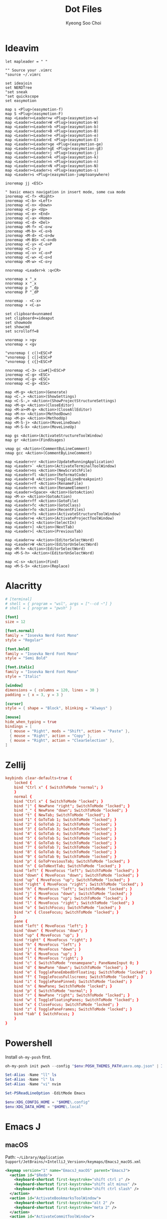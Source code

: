 #+TITLE: Dot Files
#+AUTHOR: Kyeong Soo Choi
#+STARTUP: overview
#+PROPERTY: header-args :emacs-lisp :mkdirp yes :results none

* Ideavim

#+begin_src text :tangle ~/.config/.ideavimrc
  let mapleader = " "

  "" Source your .vimrc
  "source ~/.vimrc

  set ideajoin
  set NERDTree
  "set sneak
  "set quickscope
  set easymotion

  map s <Plug>(easymotion-f)
  map S <Plug>(easymotion-F)
  map <Leader><Leader>w <Plug>(easymotion-w)
  map <Leader><Leader>W <Plug>(easymotion-W)
  map <Leader><Leader>b <Plug>(easymotion-b)
  map <Leader><Leader>B <Plug>(easymotion-B)
  map <Leader><Leader>e <Plug>(easymotion-e)
  map <Leader><Leader>E <Plug>(easymotion-E)
  map <Leader><Leader>ge <Plug>(easymotion-ge)
  map <Leader><Leader>gE <Plug>(easymotion-gE)
  map <Leader><Leader>j <Plug>(easymotion-j)
  map <Leader><Leader>k <Plug>(easymotion-k)
  map <Leader><Leader>n <Plug>(easymotion-n)
  map <Leader><Leader>N <Plug>(easymotion-N)
  map <Leader><Leader>s <Plug>(easymotion-s)
  map <Leader>s <Plug>(easymotion-jumptoanywhere)

  inoremap jj <ESC>

  " basic emacs navigation in insert mode, some cua mode
  inoremap <C-f> <Right>
  inoremap <C-b> <Left>
  inoremap <C-n> <Down>
  inoremap <C-p> <Up>
  inoremap <C-e> <End>
  inoremap <C-a> <Home>
  inoremap <C-d> <Del>
  inoremap <M-f> <C-o>w
  inoremap <M-b> <C-o>b
  inoremap <M-d> <C-o>dw
  inoremap <M-BS> <C-o>db
  inoremap <C-y> <C-o>P
  vnoremap <C-c> y
  inoremap <C-v> <C-o>P
  vnoremap <C-w> <C-o>d
  vnoremap <M-w> <C-o>y

  nnoremap <Leader>k :q<CR>

  vnoremap x "_x
  nnoremap x "_x
  vnoremap p "_dp
  vnoremap P "_dP

  nnoremap - <C-x>
  nnoremap + <C-a>

  set clipboard=unnamed
  set clipboard+=ideaput
  set showmode
  set showcmd
  set scrolloff=8

  vnoremap > >gv
  vnoremap < <gv

  "vnoremap ( c()<ESC>P
  "vnoremap [ c[]<ESC>P
  "vnoremap { c{}<ESC>P

  nnoremap <C-3> ciw#{}<ESC>P
  inoremap <C-g> <ESC>
  vnoremap <C-g> <ESC>
  nnoremap <C-g> <ESC>

  map <M-g> <Action>(Generate)
  map <C-,> <Action>(ShowSettings)
  map <C-S-,> <Action>(ShowProjectStructureSettings)
  map <M-q> <Action>(CloseEditor)
  map <M-a><M-q> <Action>(CloseAllEditor)
  map <M-n> <Action>(MethodDown)
  map <M-p> <Action>(MethodUp)
  map <M-S-j> <Action>(MoveLineDown)
  map <M-S-k> <Action>(MoveLineUp)

  map gs <Action>(ActivateStructureToolWindow)
  map gr <Action>(FindUsages)

  vmap gc <Action>(CommentByLineComment)
  nmap gcc <Action>(CommentByLineComment)

  map <Leader>rr <Action>(UpdateRunningApplication)
  map <Leader>` <Action>(ActivateTerminalToolWindow)
  map <Leader>ns <Action>(NewScratchFile)
  map <Leader>fl <Action>(ReformatCode)
  map <Leader>8 <Action>(ToggleLineBreakpoint)
  map <Leader>rf <Action>(RenameFile)
  map <Leader>rn <Action>(RenameElement)
  map <Leader><Space> <Action>(GotoAction)
  map <M-x> <Action>(GotoAction)
  map <Leader>ff <Action>(GotoFile)
  map <Leader>fc <Action>(GotoClass)
  map <Leader>fo <Action>(RecentFiles)
  map <Leader>fs <Action>(ActivateStructureToolWindow)
  map <Leader>e <Action>(ActivateProjectToolWindow)
  map <Leader>1 <Action>(SelectIn)
  map <Leader>] <Action>(NextTab)
  map <Leader>[ <Action>(PreviousTab)

  map <Leader>w <Action>(EditorSelectWord)
  map <Leader>W <Action>(EditorUnSelectWord)
  map <M-h> <Action>(EditorSelectWord)
  map <M-S-h> <Action>(EditorUnSelectWord)

  map <C-s> <Action>(Find)
  map <M-S-5> <Action>(Replace)
#+end_src

* Alacritty

#+begin_src toml :tangle ~/.config/alacritty/alacritty.toml
  # [terminal]
  # shell = { program = "wsl", args = ["--cd ~"] }
  # shell = { program = "pwsh" }

  [font]
  size = 12

  [font.normal]
  family = "Iosevka Nerd Font Mono"
  style = "Regular"

  [font.bold]
  family = "Iosevka Nerd Font Mono"
  style = "Semi Bold"

  [font.italic]
  family = "Iosevka Nerd Font Mono"
  style = "Italic"

  [window]
  dimensions = { columns = 120, lines = 30 }
  padding = { x = 3, y = 3 }

  [cursor]
  style = { shape = "Block", blinking = "Always" }

  [mouse]
  hide_when_typing = true
  bindings = [
    { mouse = "Right", mods = "Shift", action = "Paste" },
    { mouse = "Right", action = "Copy" },
    { mouse = "Right", action = "ClearSelection" },
  ]
#+end_src

* Zellij

#+begin_src conf :tangle ~/.config/zellij/config.kdl
  keybinds clear-defaults=true {
      locked {
	  bind "Ctrl x" { SwitchToMode "normal"; }
      }
      normal {
	  bind "Ctrl x" { SwitchToMode "locked"; }
	  bind "|" { NewPane "right"; SwitchToMode "locked"; }
	  bind "_" { NewPane "down"; SwitchToMode "locked"; }
	  bind "t" { NewTab; SwitchToMode "locked"; }
	  bind "1" { GoToTab 1; SwitchToMode "locked"; }
	  bind "2" { GoToTab 2; SwitchToMode "locked"; }
	  bind "3" { GoToTab 3; SwitchToMode "locked"; }
	  bind "4" { GoToTab 4; SwitchToMode "locked"; }
	  bind "5" { GoToTab 5; SwitchToMode "locked"; }
	  bind "6" { GoToTab 6; SwitchToMode "locked"; }
	  bind "7" { GoToTab 7; SwitchToMode "locked"; }
	  bind "8" { GoToTab 8; SwitchToMode "locked"; }
	  bind "9" { GoToTab 9; SwitchToMode "locked"; }
	  bind "p" { GoToPreviousTab; SwitchToMode "locked"; }
	  bind "n" { GoToNextTab; SwitchToMode "locked"; }
	  bind "left" { MoveFocus "left"; SwitchToMode "locked"; }
	  bind "down" { MoveFocus "down"; SwitchToMode "locked"; }
	  bind "up" { MoveFocus "up"; SwitchToMode "locked"; }
	  bind "right" { MoveFocus "right"; SwitchToMode "locked"; }
	  bind "h" { MoveFocus "left"; SwitchToMode "locked"; }
	  bind "j" { MoveFocus "down"; SwitchToMode "locked"; }
	  bind "k" { MoveFocus "up"; SwitchToMode "locked"; }
	  bind "l" { MoveFocus "right"; SwitchToMode "locked"; }
	  bind "o" { SwitchFocus; SwitchToMode "locked"; }
	  bind "x" { CloseFocus; SwitchToMode "locked"; }
      }
      pane {
	  bind "left" { MoveFocus "left"; }
	  bind "down" { MoveFocus "down"; }
	  bind "up" { MoveFocus "up"; }
	  bind "right" { MoveFocus "right"; }
	  bind "h" { MoveFocus "left"; }
	  bind "j" { MoveFocus "down"; }
	  bind "k" { MoveFocus "up"; }
	  bind "l" { MoveFocus "right"; }
	  bind "c" { SwitchToMode "renamepane"; PaneNameInput 0; }
	  bind "d" { NewPane "down"; SwitchToMode "locked"; }
	  bind "e" { TogglePaneEmbedOrFloating; SwitchToMode "locked"; }
	  bind "f" { ToggleFocusFullscreen; SwitchToMode "locked"; }
	  bind "i" { TogglePanePinned; SwitchToMode "locked"; }
	  bind "n" { NewPane; SwitchToMode "locked"; }
	  bind "p" { SwitchToMode "normal"; }
	  bind "r" { NewPane "right"; SwitchToMode "locked"; }
	  bind "w" { ToggleFloatingPanes; SwitchToMode "locked"; }
	  bind "x" { CloseFocus; SwitchToMode "locked"; }
	  bind "z" { TogglePaneFrames; SwitchToMode "locked"; }
	  bind "tab" { SwitchFocus; }
      }
  }
#+end_src

* Powershell

Install =oh-my-posh= first.

#+begin_src powershell :tangle no
  oh-my-posh init pwsh --config "$env:POSH_THEMES_PATH\amro.omp.json" | Invoke-Expression

  Set-Alias -Name "ll" ls
  Set-Alias -Name "l" ls
  Set-Alias -Name "vi" nvim

  Set-PSReadLineOption -EditMode Emacs

  $env:XDG_CONFIG_HOME = "$HOME\.config"
  $env:XDG_DATA_HOME = "$HOME\.local"
#+end_src

* Emacs J
** macOS
Path: =~/Library/Application Support/JetBrains/<IntelliJ_Version>/keymaps/EmacsJ_macOS.xml=
#+begin_src xml :tangle no
  <keymap version="1" name="EmacsJ_macOS" parent="EmacsJ">
    <action id="$Redo">
      <keyboard-shortcut first-keystroke="shift ctrl z" />
      <keyboard-shortcut first-keystroke="shift alt minus" />
      <keyboard-shortcut first-keystroke="shift ctrl slash" />
    </action>
    <action id="ActivateBookmarksToolWindow">
      <keyboard-shortcut first-keystroke="alt 2" />
      <keyboard-shortcut first-keystroke="meta 2" />
    </action>
    <action id="ActivateCommitToolWindow">
      <keyboard-shortcut first-keystroke="alt 0" />
      <keyboard-shortcut first-keystroke="meta 0" />
    </action>
    <action id="ActivateDebugToolWindow">
      <keyboard-shortcut first-keystroke="alt 5" />
      <keyboard-shortcut first-keystroke="meta 5" />
    </action>
    <action id="ActivateFindToolWindow">
      <keyboard-shortcut first-keystroke="alt 3" />
      <keyboard-shortcut first-keystroke="meta 3" />
    </action>
    <action id="ActivateProblemsViewToolWindow">
      <keyboard-shortcut first-keystroke="alt 6" />
      <keyboard-shortcut first-keystroke="meta 6" />
    </action>
    <action id="ActivateProjectToolWindow">
      <keyboard-shortcut first-keystroke="alt 1" />
      <keyboard-shortcut first-keystroke="meta 1" />
    </action>
    <action id="ActivateRunToolWindow">
      <keyboard-shortcut first-keystroke="alt 4" />
      <keyboard-shortcut first-keystroke="meta 4" />
    </action>
    <action id="ActivateServicesToolWindow">
      <keyboard-shortcut first-keystroke="alt 8" />
      <keyboard-shortcut first-keystroke="meta 8" />
    </action>
    <action id="ActivateStructureToolWindow">
      <keyboard-shortcut first-keystroke="alt 7" />
      <keyboard-shortcut first-keystroke="meta 7" />
    </action>
    <action id="ActivateTerminalToolWindow">
      <keyboard-shortcut first-keystroke="alt f12" />
      <keyboard-shortcut first-keystroke="meta f12" />
    </action>
    <action id="ActivateVersionControlToolWindow">
      <keyboard-shortcut first-keystroke="alt 9" />
      <keyboard-shortcut first-keystroke="meta 9" />
    </action>
    <action id="CommentByBlockComment">
      <keyboard-shortcut first-keystroke="shift ctrl divide" />
    </action>
    <action id="Console.TableResult.CloneRow" />
    <action id="ConvertJavaToKotlin" />
    <action id="DatabaseView.CopyAction" />
    <action id="Diff.FocusOppositePane" />
    <action id="Editor Redo">
      <keyboard-shortcut first-keystroke="shift ctrl slash" />
    </action>
    <action id="EditorDownWithSelection">
      <keyboard-shortcut first-keystroke="shift down" />
      <keyboard-shortcut first-keystroke="shift ctrl n" />
    </action>
    <action id="EditorDuplicate" />
    <action id="EditorLeftWithSelection">
      <keyboard-shortcut first-keystroke="shift left" />
      <keyboard-shortcut first-keystroke="shift ctrl b" />
    </action>
    <action id="EditorLineEndWithSelection">
      <keyboard-shortcut first-keystroke="shift end" />
      <keyboard-shortcut first-keystroke="shift ctrl e" />
    </action>
    <action id="EditorLineStart">
      <keyboard-shortcut first-keystroke="home" />
      <keyboard-shortcut first-keystroke="ctrl a" />
      <keyboard-shortcut first-keystroke="alt m" />
      <keyboard-shortcut first-keystroke="meta m" />
    </action>
    <action id="EditorLineStartWithSelection">
      <keyboard-shortcut first-keystroke="shift home" />
      <keyboard-shortcut first-keystroke="shift ctrl a" />
      <keyboard-shortcut first-keystroke="shift meta m" />
    </action>
    <action id="EditorNextWordInDifferentHumpsModeWithSelection">
      <keyboard-shortcut first-keystroke="shift meta f" />
    </action>
    <action id="EditorPageDownWithSelection">
      <keyboard-shortcut first-keystroke="shift page_down" />
      <keyboard-shortcut first-keystroke="shift ctrl v" />
    </action>
    <action id="EditorPageUp">
      <keyboard-shortcut first-keystroke="page_up" />
      <keyboard-shortcut first-keystroke="ctrl z" />
      <keyboard-shortcut first-keystroke="alt v" />
      <keyboard-shortcut first-keystroke="meta v" />
    </action>
    <action id="EditorPageUpWithSelection">
      <keyboard-shortcut first-keystroke="shift page_up" />
      <keyboard-shortcut first-keystroke="shift meta v" />
    </action>
    <action id="EditorPasteSimple">
      <keyboard-shortcut first-keystroke="shift ctrl alt v" />
      <keyboard-shortcut first-keystroke="shift ctrl meta v" />
    </action>
    <action id="EditorPreviousWordInDifferentHumpsModeWithSelection">
      <keyboard-shortcut first-keystroke="shift meta b" />
    </action>
    <action id="EditorRightWithSelection">
      <keyboard-shortcut first-keystroke="shift right" />
      <keyboard-shortcut first-keystroke="shift ctrl f" />
    </action>
    <action id="EditorSelectWord">
      <keyboard-shortcut first-keystroke="alt h" />
    </action>
    <action id="EditorUnSelectWord">
      <keyboard-shortcut first-keystroke="shift alt h" />
    </action>
    <action id="EditorUpWithSelection">
      <keyboard-shortcut first-keystroke="shift up" />
      <keyboard-shortcut first-keystroke="shift ctrl p" />
    </action>
    <action id="ExpressionTypeInfo" />
    <action id="FindInPath" />
    <action id="FindSelectionInPath" />
    <action id="Generate">
      <keyboard-shortcut first-keystroke="alt insert" />
      <keyboard-shortcut first-keystroke="meta help" />
    </action>
    <action id="Git.Commit.And.Push.Executor" />
    <action id="GotoAction">
      <keyboard-shortcut first-keystroke="escape" second-keystroke="x" />
      <keyboard-shortcut first-keystroke="alt x" />
      <keyboard-shortcut first-keystroke="meta x" />
    </action>
    <action id="GotoDeclaration">
      <keyboard-shortcut first-keystroke="ctrl alt g" />
      <keyboard-shortcut first-keystroke="escape" second-keystroke="period" />
      <keyboard-shortcut first-keystroke="alt period" />
      <mouse-shortcut keystroke="control button1" />
      <keyboard-shortcut first-keystroke="meta period" />
    </action>
    <action id="GotoTypeDeclaration">
      <mouse-shortcut keystroke="shift control button1" />
    </action>
    <action id="Inline">
      <keyboard-shortcut first-keystroke="ctrl alt n" />
      <keyboard-shortcut first-keystroke="ctrl meta n" />
    </action>
    <action id="JupyterNotebookCutCellCommandModeAction">
      <keyboard-shortcut first-keystroke="x" />
    </action>
    <action id="JupyterNotebookPasteCellAboveCommandModeAction">
      <keyboard-shortcut first-keystroke="shift v" />
    </action>
    <action id="MethodDown">
      <keyboard-shortcut first-keystroke="alt down" />
      <keyboard-shortcut first-keystroke="ctrl alt e" />
      <keyboard-shortcut first-keystroke="meta down" />
    </action>
    <action id="MethodUp">
      <keyboard-shortcut first-keystroke="alt up" />
      <keyboard-shortcut first-keystroke="ctrl alt a" />
      <keyboard-shortcut first-keystroke="meta up" />
    </action>
    <action id="MoveElementLeft">
      <keyboard-shortcut first-keystroke="shift ctrl alt left" />
      <keyboard-shortcut first-keystroke="shift ctrl meta left" />
    </action>
    <action id="MoveElementRight">
      <keyboard-shortcut first-keystroke="shift ctrl alt right" />
      <keyboard-shortcut first-keystroke="shift ctrl meta right" />
    </action>
    <action id="MoveLineDown">
      <keyboard-shortcut first-keystroke="shift alt down" />
      <keyboard-shortcut first-keystroke="shift meta down" />
    </action>
    <action id="MoveLineUp">
      <keyboard-shortcut first-keystroke="shift alt up" />
      <keyboard-shortcut first-keystroke="shift meta up" />
    </action>
    <action id="RecentFiles">
      <keyboard-shortcut first-keystroke="ctrl x" second-keystroke="ctrl b" />
      <keyboard-shortcut first-keystroke="ctrl x" second-keystroke="b" />
    </action>
    <action id="RecentLocations" />
    <action id="Refactorings.QuickListPopupAction">
      <keyboard-shortcut first-keystroke="shift ctrl alt t" />
      <keyboard-shortcut first-keystroke="shift ctrl meta t" />
    </action>
    <action id="ReloadScriptConfiguration" />
    <action id="RunDashboard.CopyConfiguration" />
    <action id="SelectIn">
      <keyboard-shortcut first-keystroke="alt f1" />
      <keyboard-shortcut first-keystroke="meta f1" />
    </action>
    <action id="SelectNextOccurrence">
      <keyboard-shortcut first-keystroke="alt j" />
      <keyboard-shortcut first-keystroke="meta j" />
    </action>
    <action id="SurroundWith">
      <keyboard-shortcut first-keystroke="ctrl alt t" />
      <keyboard-shortcut first-keystroke="ctrl meta t" />
    </action>
    <action id="Switcher">
      <keyboard-shortcut first-keystroke="ctrl tab" />
    </action>
    <action id="SwitcherBackward">
      <keyboard-shortcut first-keystroke="shift ctrl tab" />
    </action>
    <action id="SwitcherFallback" />
    <action id="SwitcherForward">
      <keyboard-shortcut first-keystroke="ctrl tab" />
    </action>
    <action id="Vcs.Push" />
    <action id="XDebugger.CopyWatch" />
    <action id="com.github.strindberg.emacsj.actions.duplicate.commentdwim">
      <keyboard-shortcut first-keystroke="alt semicolon" />
      <keyboard-shortcut first-keystroke="meta semicolon" />
      <keyboard-shortcut first-keystroke="ctrl x" second-keystroke="ctrl semicolon" />
    </action>
    <action id="com.github.strindberg.emacsj.actions.kill.append">
      <keyboard-shortcut first-keystroke="ctrl alt w" />
      <keyboard-shortcut first-keystroke="ctrl meta w" />
    </action>
    <action id="com.github.strindberg.emacsj.actions.kill.copy">
      <keyboard-shortcut first-keystroke="alt w" />
      <keyboard-shortcut first-keystroke="meta w" />
    </action>
    <action id="com.github.strindberg.emacsj.actions.kill.wholeline">
      <keyboard-shortcut first-keystroke="ctrl alt k" />
      <keyboard-shortcut first-keystroke="shift meta k" />
    </action>
    <action id="com.github.strindberg.emacsj.actions.movement.textend">
      <keyboard-shortcut first-keystroke="alt greater" />
      <keyboard-shortcut first-keystroke="shift alt less" />
      <keyboard-shortcut first-keystroke="shift meta period" />
    </action>
    <action id="com.github.strindberg.emacsj.actions.movement.textstart">
      <keyboard-shortcut first-keystroke="alt less" />
      <keyboard-shortcut first-keystroke="shift meta comma" />
    </action>
    <action id="com.github.strindberg.emacsj.actions.paste.pastehistory">
      <keyboard-shortcut first-keystroke="alt y" />
      <keyboard-shortcut first-keystroke="meta y" />
    </action>
    <action id="com.github.strindberg.emacsj.actions.search.isearchchar">
      <keyboard-shortcut first-keystroke="ctrl alt y" />
      <keyboard-shortcut first-keystroke="ctrl meta y" />
    </action>
    <action id="com.github.strindberg.emacsj.actions.search.isearchedit">
      <keyboard-shortcut first-keystroke="alt e" />
      <keyboard-shortcut first-keystroke="meta e" />
    </action>
    <action id="com.github.strindberg.emacsj.actions.search.isearchline">
      <keyboard-shortcut first-keystroke="ctrl alt e" />
      <keyboard-shortcut first-keystroke="ctrl meta e" />
    </action>
    <action id="com.github.strindberg.emacsj.actions.search.isearchmark">
      <keyboard-shortcut first-keystroke="alt enter" />
      <keyboard-shortcut first-keystroke="meta enter" />
    </action>
    <action id="com.github.strindberg.emacsj.actions.search.isearchnext">
      <keyboard-shortcut first-keystroke="alt n" />
      <keyboard-shortcut first-keystroke="meta n" />
    </action>
    <action id="com.github.strindberg.emacsj.actions.search.isearchprevious">
      <keyboard-shortcut first-keystroke="alt p" />
      <keyboard-shortcut first-keystroke="meta p" />
    </action>
    <action id="com.github.strindberg.emacsj.actions.search.replacenext">
      <keyboard-shortcut first-keystroke="alt n" />
      <keyboard-shortcut first-keystroke="meta n" />
    </action>
    <action id="com.github.strindberg.emacsj.actions.search.replaceprevious">
      <keyboard-shortcut first-keystroke="alt p" />
      <keyboard-shortcut first-keystroke="meta p" />
    </action>
    <action id="com.github.strindberg.emacsj.actions.search.replaceregexp">
      <keyboard-shortcut first-keystroke="shift alt s" />
      <keyboard-shortcut first-keystroke="shift meta s" />
    </action>
    <action id="com.github.strindberg.emacsj.actions.search.replacetext">
      <keyboard-shortcut first-keystroke="alt s" />
      <keyboard-shortcut first-keystroke="meta s" />
    </action>
    <action id="com.github.strindberg.emacsj.actions.space.onespace">
      <keyboard-shortcut first-keystroke="alt space" />
      <keyboard-shortcut first-keystroke="meta space" />
    </action>
    <action id="com.github.strindberg.emacsj.actions.universal.universalargument0">
      <keyboard-shortcut first-keystroke="ctrl alt 0" />
      <keyboard-shortcut first-keystroke="ctrl meta 0" />
    </action>
    <action id="com.github.strindberg.emacsj.actions.universal.universalargument1">
      <keyboard-shortcut first-keystroke="ctrl alt 1" />
      <keyboard-shortcut first-keystroke="ctrl meta 1" />
    </action>
    <action id="com.github.strindberg.emacsj.actions.universal.universalargument2">
      <keyboard-shortcut first-keystroke="ctrl alt 2" />
      <keyboard-shortcut first-keystroke="ctrl meta 2" />
    </action>
    <action id="com.github.strindberg.emacsj.actions.universal.universalargument3">
      <keyboard-shortcut first-keystroke="ctrl alt 3" />
      <keyboard-shortcut first-keystroke="ctrl meta 3" />
    </action>
    <action id="com.github.strindberg.emacsj.actions.universal.universalargument4">
      <keyboard-shortcut first-keystroke="ctrl alt 4" />
      <keyboard-shortcut first-keystroke="ctrl meta 4" />
    </action>
    <action id="com.github.strindberg.emacsj.actions.universal.universalargument5">
      <keyboard-shortcut first-keystroke="ctrl alt 5" />
      <keyboard-shortcut first-keystroke="ctrl meta 5" />
    </action>
    <action id="com.github.strindberg.emacsj.actions.universal.universalargument6">
      <keyboard-shortcut first-keystroke="ctrl alt 6" />
      <keyboard-shortcut first-keystroke="ctrl meta 6" />
    </action>
    <action id="com.github.strindberg.emacsj.actions.universal.universalargument7">
      <keyboard-shortcut first-keystroke="ctrl alt 7" />
      <keyboard-shortcut first-keystroke="ctrl meta 7" />
    </action>
    <action id="com.github.strindberg.emacsj.actions.universal.universalargument8">
      <keyboard-shortcut first-keystroke="ctrl alt 8" />
      <keyboard-shortcut first-keystroke="ctrl meta 8" />
    </action>
    <action id="com.github.strindberg.emacsj.actions.universal.universalargument9">
      <keyboard-shortcut first-keystroke="ctrl alt 9" />
      <keyboard-shortcut first-keystroke="ctrl meta 9" />
    </action>
    <action id="com.github.strindberg.emacsj.actions.word.capitalcase">
      <keyboard-shortcut first-keystroke="alt c" />
      <keyboard-shortcut first-keystroke="meta c" />
    </action>
    <action id="com.github.strindberg.emacsj.actions.word.capitalcaseprevious">
      <keyboard-shortcut first-keystroke="shift alt c" />
      <keyboard-shortcut first-keystroke="shift meta c" />
    </action>
    <action id="com.github.strindberg.emacsj.actions.word.deletenextword">
      <keyboard-shortcut first-keystroke="alt d" />
      <keyboard-shortcut first-keystroke="meta d" />
    </action>
    <action id="com.github.strindberg.emacsj.actions.word.deletepreviousword">
      <keyboard-shortcut first-keystroke="alt back_space" />
      <keyboard-shortcut first-keystroke="meta back_space" />
    </action>
    <action id="com.github.strindberg.emacsj.actions.word.lowercase">
      <keyboard-shortcut first-keystroke="alt l" />
      <keyboard-shortcut first-keystroke="meta l" />
    </action>
    <action id="com.github.strindberg.emacsj.actions.word.lowercaseprevious">
      <keyboard-shortcut first-keystroke="shift alt l" />
      <keyboard-shortcut first-keystroke="shift meta l" />
    </action>
    <action id="com.github.strindberg.emacsj.actions.word.movenextword">
      <keyboard-shortcut first-keystroke="alt f" />
      <keyboard-shortcut first-keystroke="meta f" />
    </action>
    <action id="com.github.strindberg.emacsj.actions.word.movepreviousword">
      <keyboard-shortcut first-keystroke="alt b" />
      <keyboard-shortcut first-keystroke="meta b" />
    </action>
    <action id="com.github.strindberg.emacsj.actions.word.transposewords">
      <keyboard-shortcut first-keystroke="alt t" />
      <keyboard-shortcut first-keystroke="meta t" />
    </action>
    <action id="com.github.strindberg.emacsj.actions.word.transposewordsreverse">
      <keyboard-shortcut first-keystroke="shift alt t" />
      <keyboard-shortcut first-keystroke="shift meta t" />
    </action>
    <action id="com.github.strindberg.emacsj.actions.word.uppercase">
      <keyboard-shortcut first-keystroke="alt u" />
      <keyboard-shortcut first-keystroke="meta u" />
    </action>
    <action id="com.github.strindberg.emacsj.actions.word.uppercaseprevious">
      <keyboard-shortcut first-keystroke="shift alt u" />
      <keyboard-shortcut first-keystroke="shift meta u" />
    </action>
    <action id="com.github.strindberg.emacsj.actions.xref.xrefforward">
      <keyboard-shortcut first-keystroke="ctrl alt comma" />
      <keyboard-shortcut first-keystroke="ctrl meta comma" />
    </action>
  </keymap>
#+end_src

